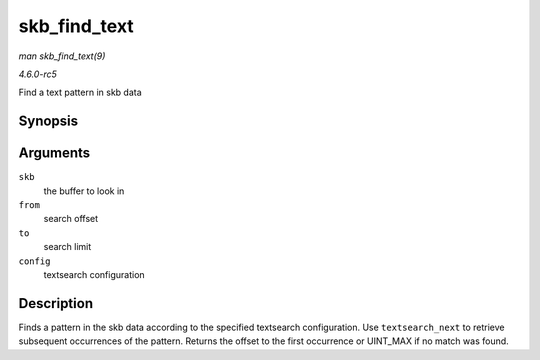 .. -*- coding: utf-8; mode: rst -*-

.. _API-skb-find-text:

=============
skb_find_text
=============

*man skb_find_text(9)*

*4.6.0-rc5*

Find a text pattern in skb data


Synopsis
========

.. c:function:: unsigned int skb_find_text( struct sk_buff * skb, unsigned int from, unsigned int to, struct ts_config * config )

Arguments
=========

``skb``
    the buffer to look in

``from``
    search offset

``to``
    search limit

``config``
    textsearch configuration


Description
===========

Finds a pattern in the skb data according to the specified textsearch
configuration. Use ``textsearch_next`` to retrieve subsequent
occurrences of the pattern. Returns the offset to the first occurrence
or UINT_MAX if no match was found.


.. ------------------------------------------------------------------------------
.. This file was automatically converted from DocBook-XML with the dbxml
.. library (https://github.com/return42/sphkerneldoc). The origin XML comes
.. from the linux kernel, refer to:
..
.. * https://github.com/torvalds/linux/tree/master/Documentation/DocBook
.. ------------------------------------------------------------------------------
